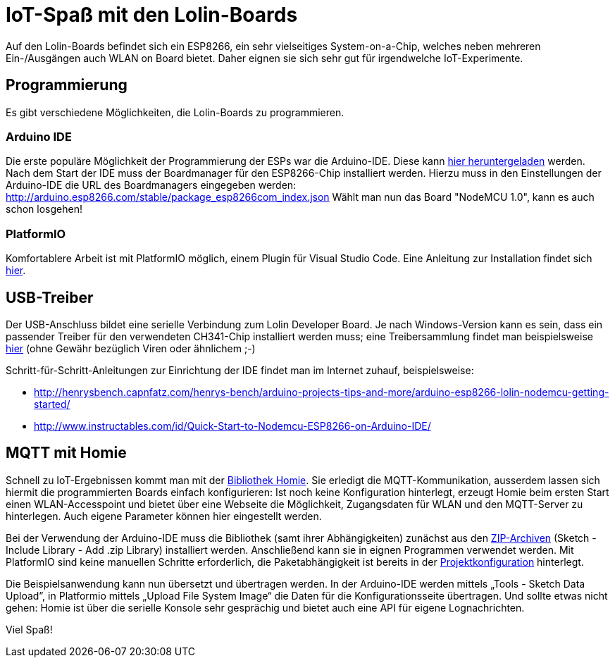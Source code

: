 = IoT-Spaß mit den Lolin-Boards

Auf den Lolin-Boards befindet sich ein ESP8266, ein sehr vielseitiges System-on-a-Chip, welches neben mehreren Ein-/Ausgängen auch WLAN on Board bietet. Daher eignen sie sich sehr gut für irgendwelche IoT-Experimente.

== Programmierung

Es gibt verschiedene Möglichkeiten, die Lolin-Boards zu programmieren.

=== Arduino IDE

Die erste populäre Möglichkeit der Programmierung der ESPs war die Arduino-IDE. Diese kann https://www.arduino.cc/en/Main/Software[hier heruntergeladen] werden.
Nach dem Start der IDE muss der Boardmanager für den ESP8266-Chip installiert werden. Hierzu muss in den Einstellungen der Arduino-IDE die URL des Boardmanagers eingegeben werden:
http://arduino.esp8266.com/stable/package_esp8266com_index.json
Wählt man nun das Board "NodeMCU 1.0", kann es auch schon losgehen!

=== PlatformIO

Komfortablere Arbeit ist mit PlatformIO möglich, einem Plugin für Visual Studio Code. Eine Anleitung zur Installation findet sich https://platformio.org/install/ide?install=vscode[hier].

== USB-Treiber

Der USB-Anschluss bildet eine serielle Verbindung zum Lolin Developer Board. Je nach Windows-Version kann es sein, dass ein passender Treiber für den verwendeten CH341-Chip installiert werden muss; eine Treibersammlung findet man beispielsweise https://github.com/himalayanelixir/Arduino_USB_Drivers[hier] (ohne Gewähr bezüglich Viren oder ähnlichem ;-)

Schritt-für-Schritt-Anleitungen zur Einrichtung der IDE findet man im Internet zuhauf, beispielsweise:

* http://henrysbench.capnfatz.com/henrys-bench/arduino-projects-tips-and-more/arduino-esp8266-lolin-nodemcu-getting-started/
* http://www.instructables.com/id/Quick-Start-to-Nodemcu-ESP8266-on-Arduino-IDE/

== MQTT mit Homie

Schnell zu IoT-Ergebnissen kommt man mit der https://github.com/marvinroger/homie-esp8266[Bibliothek Homie]. Sie erledigt die MQTT-Kommunikation, ausserdem lassen sich hiermit die programmierten Boards einfach konfigurieren: Ist noch keine Konfiguration hinterlegt, erzeugt Homie beim ersten Start einen WLAN-Accesspoint und bietet über eine Webseite die Möglichkeit, Zugangsdaten für WLAN und den MQTT-Server zu hinterlegen. Auch eigene Parameter können hier eingestellt werden.

Bei der Verwendung der Arduino-IDE muss die Bibliothek (samt ihrer Abhängigkeiten) zunächst aus den link:mqttblink/lib/[ZIP-Archiven] (Sketch - Include Library - Add .zip Library) installiert werden. Anschließend kann sie in eignen Programmen verwendet werden.
Mit PlatformIO sind keine manuellen Schritte erforderlich, die Paketabhängigkeit ist bereits in der link:mqttblink/platformio.ini[Projektkonfiguration] hinterlegt.

Die Beispielsanwendung kann nun übersetzt und übertragen werden. In der Arduino-IDE werden mittels „Tools - Sketch Data Upload”, in Platformio mittels „Upload File System Image“ die Daten für die Konfigurationsseite übertragen. Und sollte etwas nicht gehen: Homie ist über die serielle Konsole sehr gesprächig und bietet auch eine API für eigene Lognachrichten.

Viel Spaß!
